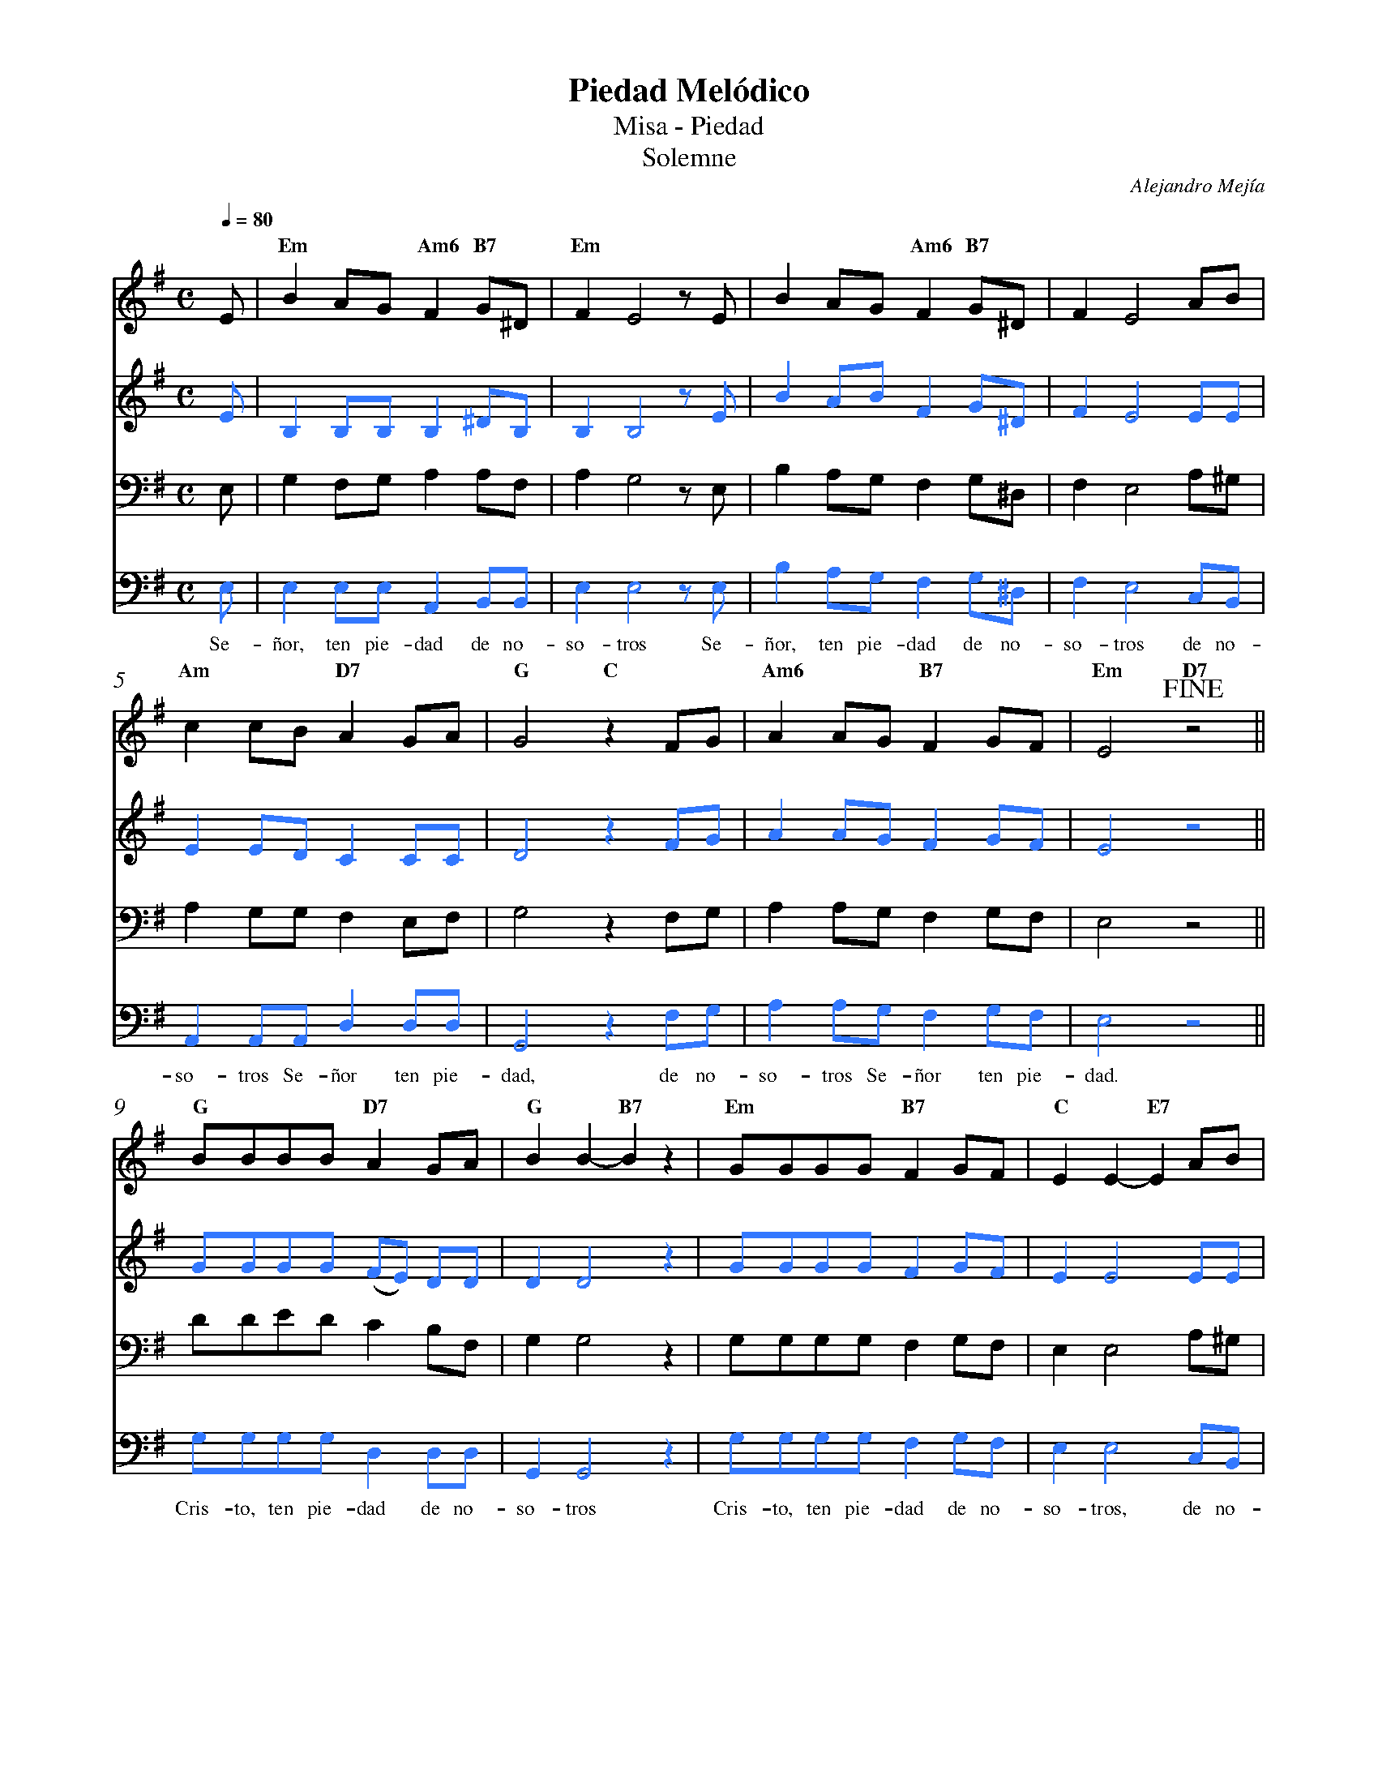 %abc-2.2
%%MIDI program 74
%%topspace 0
%%composerspace 0
%%titlefont RomanBold 20
%%vocalfont Roman 12
%%composerfont RomanItalic 12
%%gchordfont RomanBold 12
%%tempofont RomanBold 12
%%measurenb 0
%%setbarnb 1
%leftmargin 0.8cm
%rightmargin 0.8cm

X:1
T:Piedad Melódico
T:Misa - Piedad
T:Solemne
C:Alejandro Mejía
S:
M:C
L:1/8
Q:1/4=80
K:G
% voice grouping
%%score s a t b
% voice properties
V:a octave=-1
V:t clef=bass octave=-1
V:b clef=bass octave=-1
% voice colors
[V:a]   [I:voicecolor #3377ff]
[V:b]   [I:voicecolor #3377ff]
%
%
[V:s]   E | "Em"B2AG "Am6"F2 "B7"G^D | "Em"F2 E4 zE        | B2AG "Am6"F2 "B7"G^D   | F2 E4 AB | 
[V:a]   e | B2BB B2 ^dB              | B2 B4 ze            | b2ab f2 g^d            | f2 e4 ee | 
%
[V:t]   E | G2FG A2AF         | A2 G4 zE | B2AG F2 G^D            | F2 E4 A^G | 
[V:b]   E | E2 EE A,2B,B,            | E2 E4 zE            | B2AG F2 G^D            | F2 E4 CB, |
w: Se-ñor, ten pie-dad de no-so-tros Se-ñor, ten pie-dad de no-so-tros de no-
%
%
[V:s]   "Am"c2cB "D7"A2GA | "G"G4 "C"z2FG         | "Am6"A2AG "B7"F2GF | "Em"E4 !fine! "D7"z4 ||
[V:a]   e2ed c2cc         | d4 z2fg               | a2ag f2gf          | e4 z4                ||
%
[V:t]   A2GG F2EF         | G4 z2FG    | A2AG F2GF          | E4 z4         ||
[V:b]   A,2A,A, D2DD      | G,4 z2FG              | A2AG F2GF          | E4 z4                ||
w: so-tros Se-ñor ten pie-dad, de no-so-tros Se-ñor ten pie-dad.
%
%
[V:s]   "G"BBBB "D7"A2GA    | "G"B2B2-"B7"B2z2 | "Em"GGGG "B7"F2GF | "C"E2E2-"E7"E2 AB  |
[V:a]   gggg (fe) dd        | d2 d4 z2         | gggg f2gf         | e2 e4 ee           |
%
[V:t]   dded c2BF | G2 G4 z2         | GGGG F2GF         | E2 E4 A^G          |
[V:b]   GGGG D2DD           | G,2 G,4 z2       | GGGG F2GF         | E2 E4 CB,          |
w: Cris-to, ten pie-dad de no-so-tros Cris-to, ten pie-dad de no-so-tros, de no-
%
%
[V:s]   "Am"c2cB "D7"A2GA | "G"G4 "C"z2FG      | "Am6"A2AG "B7"F2GF | "Em"E4 z2 z!D.C.alfine! |]
[V:a]   e2ed c2cc         | d4 z2fg            | a2ag f2gf          | e4 z2z                  |]
%
[V:t]   A2GG F2EF         | G4 z2"^Asamblea"FG | A2AG F2GF          | E4 z2z                  |]
[V:b]   A,2A,A, D2DD      | G,4 z2FG           | A2AG F2GF          | E4 z2z                  |]
w: so-tros Se-ñor ten pie-dad, de no-so-tros Se-ñor ten pie-dad.